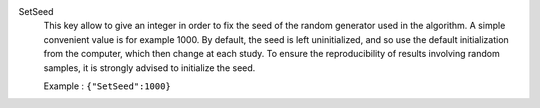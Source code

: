 .. index:: single: SetSeed

SetSeed
  This key allow to give an integer in order to fix the seed of the random
  generator used in the algorithm. A simple convenient value is for example
  1000. By default, the seed is left uninitialized, and so use the default
  initialization from the computer, which then change at each study. To ensure
  the reproducibility of results involving random samples, it is strongly
  advised to initialize the seed.

  Example :
  ``{"SetSeed":1000}``

